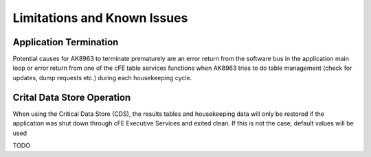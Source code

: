 Limitations and Known Issues
============================

Application Termination
^^^^^^^^^^^^^^^^^^^^^^^^^
Potential causes for AK8963 to terminate prematurely are an error return from the software bus in the application main loop or error return from one of the cFE table services functions when AK8963 tries to do table management (check for updates, dump requests etc.) during each housekeeping cycle.

Crital Data Store Operation
^^^^^^^^^^^^^^^^^^^^^^^^^
When using the Critical Data Store (CDS), the results tables and housekeeping data will only be restored if the application was shut down through cFE Executive Services and exited clean. If this is not the case, default values will be used

TODO


